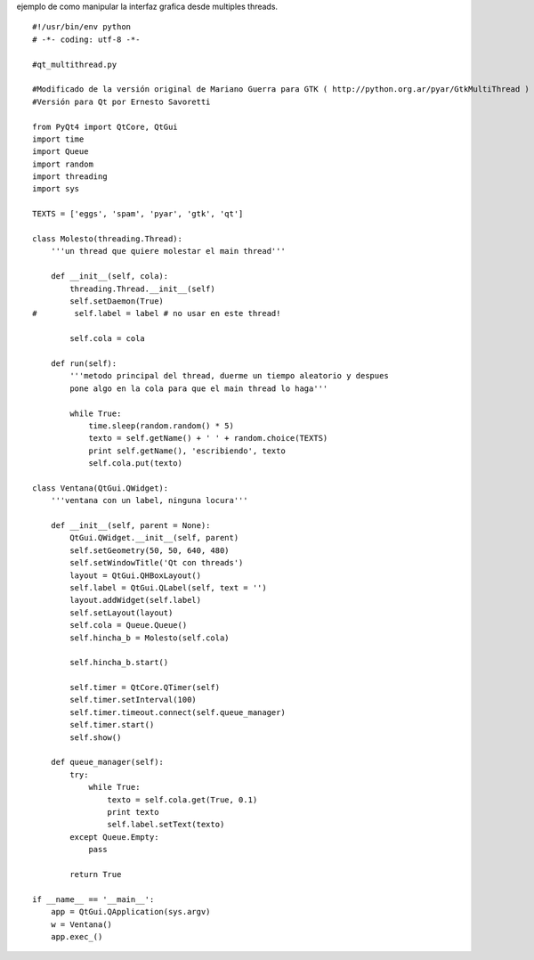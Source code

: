 .. title: Qt Multi Thread


ejemplo de como manipular la interfaz grafica desde multiples threads.

::

    #!/usr/bin/env python
    # -*- coding: utf-8 -*-

    #qt_multithread.py

    #Modificado de la versión original de Mariano Guerra para GTK ( http://python.org.ar/pyar/GtkMultiThread )
    #Versión para Qt por Ernesto Savoretti

    from PyQt4 import QtCore, QtGui
    import time
    import Queue
    import random
    import threading
    import sys

    TEXTS = ['eggs', 'spam', 'pyar', 'gtk', 'qt']

    class Molesto(threading.Thread):
        '''un thread que quiere molestar el main thread'''

        def __init__(self, cola):
            threading.Thread.__init__(self)
            self.setDaemon(True)
    #        self.label = label # no usar en este thread!

            self.cola = cola

        def run(self):
            '''metodo principal del thread, duerme un tiempo aleatorio y despues
            pone algo en la cola para que el main thread lo haga'''

            while True:
                time.sleep(random.random() * 5)
                texto = self.getName() + ' ' + random.choice(TEXTS)
                print self.getName(), 'escribiendo', texto
                self.cola.put(texto)

    class Ventana(QtGui.QWidget):
        '''ventana con un label, ninguna locura'''

        def __init__(self, parent = None):
            QtGui.QWidget.__init__(self, parent)
            self.setGeometry(50, 50, 640, 480)
            self.setWindowTitle('Qt con threads')
            layout = QtGui.QHBoxLayout()
            self.label = QtGui.QLabel(self, text = '')
            layout.addWidget(self.label)
            self.setLayout(layout)
            self.cola = Queue.Queue()
            self.hincha_b = Molesto(self.cola)

            self.hincha_b.start()

            self.timer = QtCore.QTimer(self)
            self.timer.setInterval(100)
            self.timer.timeout.connect(self.queue_manager)
            self.timer.start()
            self.show()

        def queue_manager(self):
            try:
                while True:
                    texto = self.cola.get(True, 0.1)
                    print texto
                    self.label.setText(texto)
            except Queue.Empty:
                pass

            return True

    if __name__ == '__main__':
        app = QtGui.QApplication(sys.argv)
        w = Ventana()
        app.exec_()

